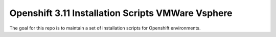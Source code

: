 Openshift 3.11 Installation Scripts VMWare Vsphere
=====================================================

The goal for this repo is to maintain a set of installation scripts for Openshift environments.



